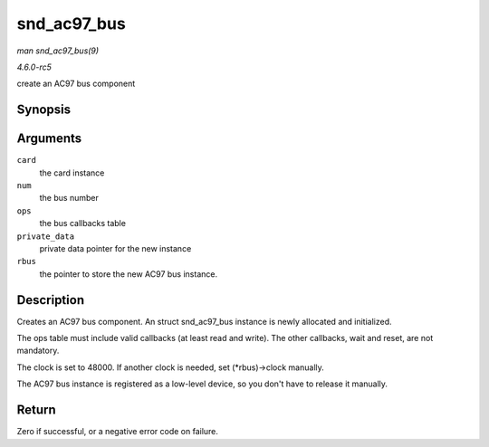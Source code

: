 .. -*- coding: utf-8; mode: rst -*-

.. _API-snd-ac97-bus:

============
snd_ac97_bus
============

*man snd_ac97_bus(9)*

*4.6.0-rc5*

create an AC97 bus component


Synopsis
========

.. c:function:: int snd_ac97_bus( struct snd_card * card, int num, struct snd_ac97_bus_ops * ops, void * private_data, struct snd_ac97_bus ** rbus )

Arguments
=========

``card``
    the card instance

``num``
    the bus number

``ops``
    the bus callbacks table

``private_data``
    private data pointer for the new instance

``rbus``
    the pointer to store the new AC97 bus instance.


Description
===========

Creates an AC97 bus component. An struct snd_ac97_bus instance is
newly allocated and initialized.

The ops table must include valid callbacks (at least read and write).
The other callbacks, wait and reset, are not mandatory.

The clock is set to 48000. If another clock is needed, set
(*rbus)->clock manually.

The AC97 bus instance is registered as a low-level device, so you don't
have to release it manually.


Return
======

Zero if successful, or a negative error code on failure.


.. ------------------------------------------------------------------------------
.. This file was automatically converted from DocBook-XML with the dbxml
.. library (https://github.com/return42/sphkerneldoc). The origin XML comes
.. from the linux kernel, refer to:
..
.. * https://github.com/torvalds/linux/tree/master/Documentation/DocBook
.. ------------------------------------------------------------------------------
